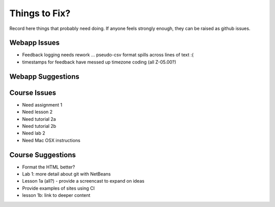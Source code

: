 ##############
Things to Fix?
##############

Record here things that probably need doing.
If anyone feels strongly enough, they can be raised as github issues.

*************
Webapp Issues
*************

- Feedback logging needs rework ... pseudo-csv format spills across lines of text :(
- timestamps for feedback have messed up timezone coding (all Z-05.00?)

******************
Webapp Suggestions
******************


*************
Course Issues
*************

- Need assignment 1
- Need lesson 2
- Need tutorial 2a
- Need tutorial 2b
- Need lab 2
- Need Mac OSX instructions

******************
Course Suggestions
******************

- Format the HTML better?
- Lab 1: more detail about git with NetBeans
- Lesson 1a (all?) - provide a screencast to expand on ideas
- Provide examples of sites using CI
- lesson 1b: link to deeper content

